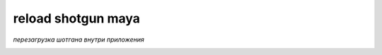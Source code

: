 ====================
reload shotgun maya
====================

*перезагрузка шотгана внутри приложения*

.. image:: sg.png

.. image:: sg_reload.png